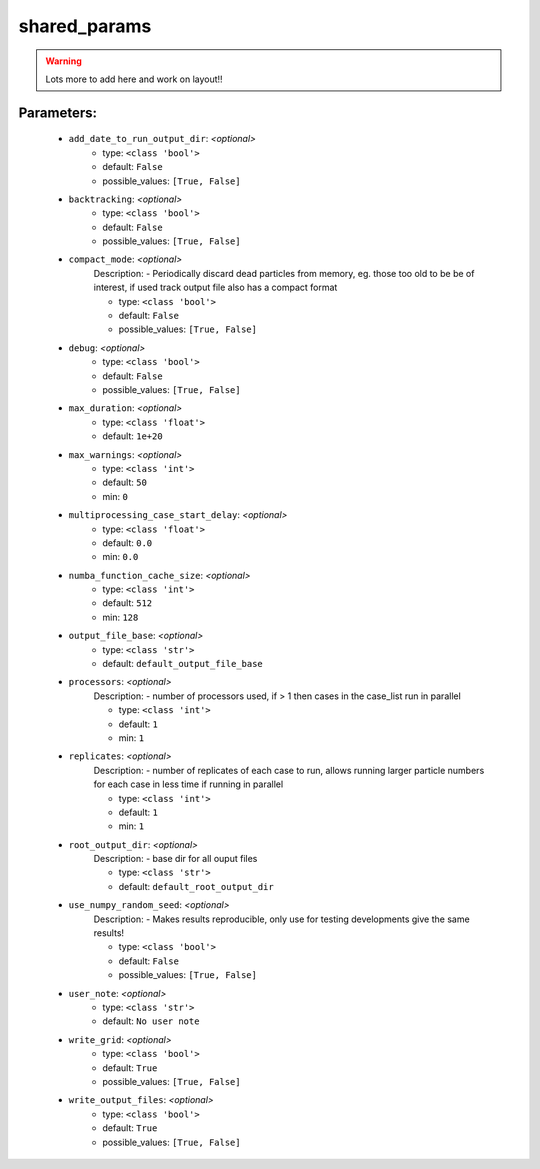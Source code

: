##############
shared_params
##############



.. warning::

	Lots more to add here and work on layout!!



Parameters:
************

	* ``add_date_to_run_output_dir``:  *<optional>*
		- type: ``<class 'bool'>``
		- default: ``False``
		- possible_values: ``[True, False]``

	* ``backtracking``:  *<optional>*
		- type: ``<class 'bool'>``
		- default: ``False``
		- possible_values: ``[True, False]``

	* ``compact_mode``:  *<optional>*
		Description: - Periodically discard dead particles from memory, eg. those too old to be be of interest, if used track output file also has a compact format

		- type: ``<class 'bool'>``
		- default: ``False``
		- possible_values: ``[True, False]``

	* ``debug``:  *<optional>*
		- type: ``<class 'bool'>``
		- default: ``False``
		- possible_values: ``[True, False]``

	* ``max_duration``:  *<optional>*
		- type: ``<class 'float'>``
		- default: ``1e+20``

	* ``max_warnings``:  *<optional>*
		- type: ``<class 'int'>``
		- default: ``50``
		- min: ``0``

	* ``multiprocessing_case_start_delay``:  *<optional>*
		- type: ``<class 'float'>``
		- default: ``0.0``
		- min: ``0.0``

	* ``numba_function_cache_size``:  *<optional>*
		- type: ``<class 'int'>``
		- default: ``512``
		- min: ``128``

	* ``output_file_base``:  *<optional>*
		- type: ``<class 'str'>``
		- default: ``default_output_file_base``

	* ``processors``:  *<optional>*
		Description: - number of processors used, if > 1 then cases in the case_list run in parallel

		- type: ``<class 'int'>``
		- default: ``1``
		- min: ``1``

	* ``replicates``:  *<optional>*
		Description: - number of replicates of each case to run, allows running larger particle numbers for each case in less time if running in parallel

		- type: ``<class 'int'>``
		- default: ``1``
		- min: ``1``

	* ``root_output_dir``:  *<optional>*
		Description: - base dir for all ouput files

		- type: ``<class 'str'>``
		- default: ``default_root_output_dir``

	* ``use_numpy_random_seed``:  *<optional>*
		Description: - Makes results reproducible, only use for testing developments give the same results!

		- type: ``<class 'bool'>``
		- default: ``False``
		- possible_values: ``[True, False]``

	* ``user_note``:  *<optional>*
		- type: ``<class 'str'>``
		- default: ``No user note``

	* ``write_grid``:  *<optional>*
		- type: ``<class 'bool'>``
		- default: ``True``
		- possible_values: ``[True, False]``

	* ``write_output_files``:  *<optional>*
		- type: ``<class 'bool'>``
		- default: ``True``
		- possible_values: ``[True, False]``

